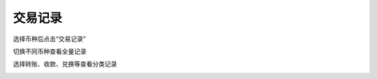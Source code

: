 交易记录
------------------------

选择币种后点击“交易记录”

.. image:: ../_static/zh-CN2.0/cn2018200050301.png
    :width: 320px
    :height: 675px
    :scale: 100%
    :align: center

切换不同币种查看全量记录

.. image:: ../_static/zh-CN2.0/cn2018200050302.png
    :width: 320px
    :height: 675px
    :scale: 100%
    :align: center

选择转账、收款、兑换等查看分类记录

.. image:: ../_static/zh-CN2.0/cn2018200050303.png
    :width: 320px
    :height: 675px
    :scale: 100%
    :align: center


